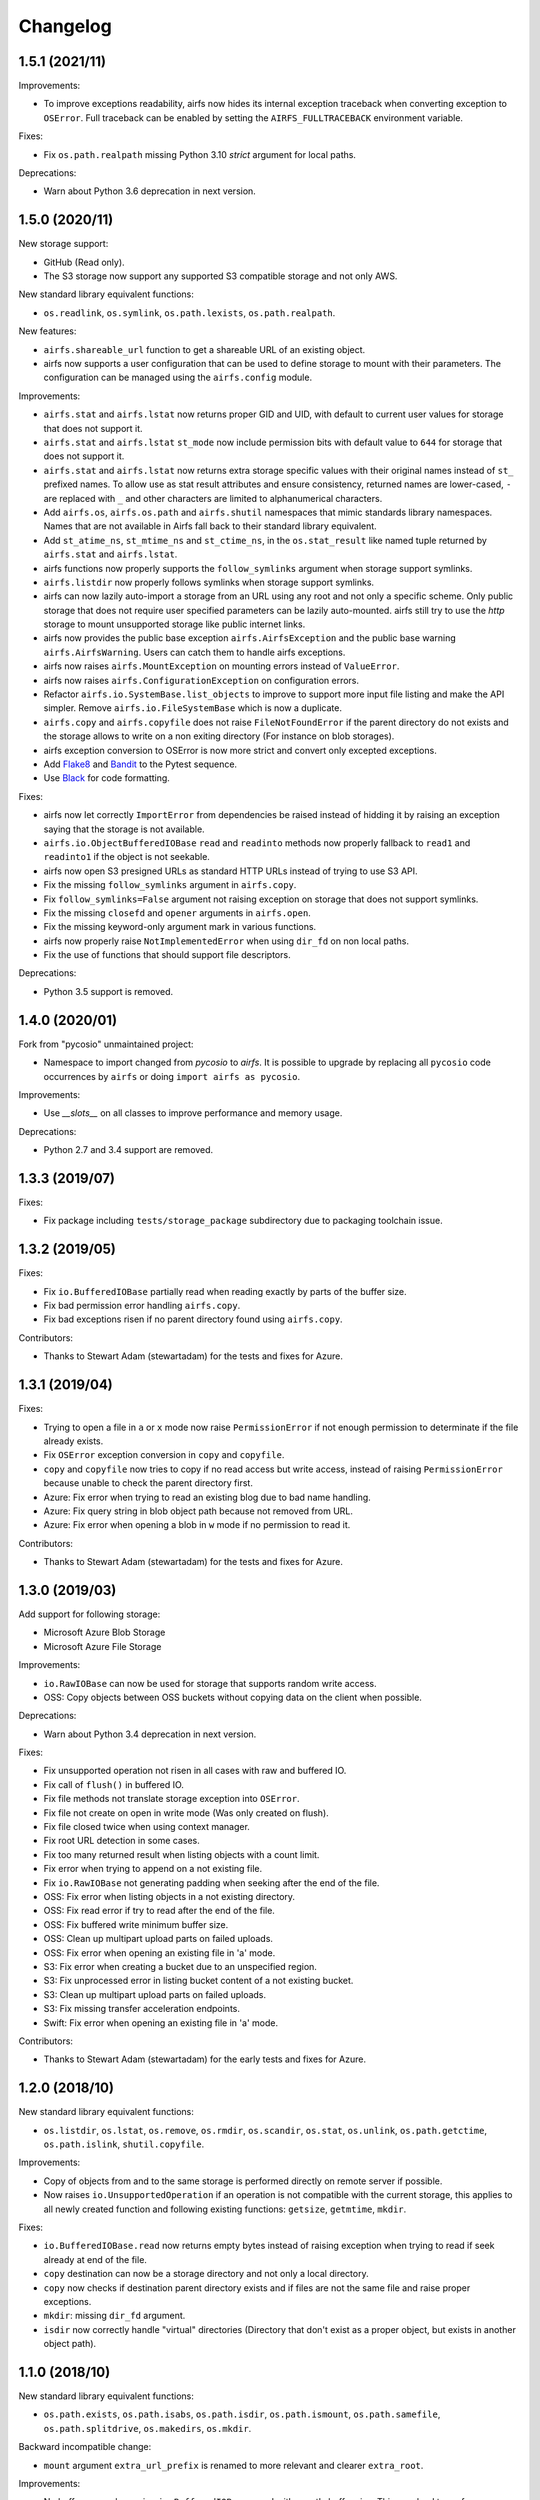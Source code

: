 Changelog
=========

1.5.1 (2021/11)
---------------

Improvements:

* To improve exceptions readability, airfs now hides its internal exception traceback
  when converting exception to ``OSError``. Full traceback can be enabled by setting the
  ``AIRFS_FULLTRACEBACK`` environment variable.

Fixes:

* Fix ``os.path.realpath`` missing Python 3.10 `strict` argument for local paths.

Deprecations:

* Warn about Python 3.6 deprecation in next version.

1.5.0 (2020/11)
---------------

New storage support:

* GitHub (Read only).
* The S3 storage now support any supported S3 compatible storage and not only AWS.

New standard library equivalent functions:

* ``os.readlink``, ``os.symlink``, ``os.path.lexists``, ``os.path.realpath``.

New features:

* ``airfs.shareable_url`` function to get a shareable URL of an existing object.
* airfs now supports a user configuration that can be used to define storage to
  mount with their parameters. The configuration can be managed using the
  ``airfs.config`` module.

Improvements:

* ``airfs.stat`` and ``airfs.lstat`` now returns proper GID and UID, with default to
  current user values for storage that does not support it.
* ``airfs.stat`` and ``airfs.lstat`` ``st_mode`` now include permission bits with
  default value to ``644`` for storage that does not support it.
* ``airfs.stat`` and ``airfs.lstat`` now returns extra storage specific values with
  their original names instead of ``st_`` prefixed names. To allow use as stat result
  attributes and ensure consistency, returned names are lower-cased, ``-`` are replaced
  with ``_`` and other characters are limited to alphanumerical characters.
* Add ``airfs.os``, ``airfs.os.path`` and ``airfs.shutil`` namespaces that mimic
  standards
  library namespaces. Names that are not available in Airfs fall back to their standard
  library equivalent.
* Add ``st_atime_ns``, ``st_mtime_ns`` and ``st_ctime_ns``, in the ``os.stat_result``
  like named tuple returned by ``airfs.stat`` and ``airfs.lstat``.
* airfs functions now properly supports the ``follow_symlinks`` argument when storage
  support symlinks.
* ``airfs.listdir`` now properly follows symlinks when storage support symlinks.
* airfs can now lazily auto-import a storage from an URL using any root and not only a
  specific scheme. Only public storage that does not require user specified parameters
  can be lazily auto-mounted. airfs still try to use the `http` storage to mount
  unsupported storage like public internet links.
* airfs now provides the public base exception ``airfs.AirfsException`` and the public
  base warning ``airfs.AirfsWarning``. Users can catch them to handle airfs exceptions.
* airfs now raises ``airfs.MountException`` on mounting errors instead of
  ``ValueError``.
* airfs now raises ``airfs.ConfigurationException`` on configuration errors.
* Refactor ``airfs.io.SystemBase.list_objects`` to improve to support more input file
  listing and make the API simpler. Remove ``airfs.io.FileSystemBase`` which is now a
  duplicate.
* ``airfs.copy`` and ``airfs.copyfile`` does not raise ``FileNotFoundError`` if the
  parent directory do not exists and the storage allows to write on a non exiting
  directory (For instance on blob storages).
* airfs exception conversion to OSError is now more strict and convert only excepted
  exceptions.
* Add `Flake8 <https://gitlab.com/pycqa/flake8>`_ and
  `Bandit <https://github.com/PyCQA/bandit>`_ to the Pytest sequence.
* Use `Black <https://github.com/psf/black>`_ for code formatting.

Fixes:

* airfs now let correctly ``ImportError`` from dependencies be raised instead of hidding
  it by raising an exception saying that the storage is not available.
* ``airfs.io.ObjectBufferedIOBase`` ``read`` and ``readinto`` methods now properly
  fallback to ``read1`` and ``readinto1`` if the object is not seekable.
* airfs now open S3 presigned URLs as standard HTTP URLs instead of trying to use S3
  API.
* Fix the missing ``follow_symlinks`` argument in ``airfs.copy``.
* Fix ``follow_symlinks=False`` argument not raising exception on storage that does not
  support symlinks.
* Fix the missing ``closefd`` and ``opener`` arguments in ``airfs.open``.
* Fix the missing keyword-only argument mark in various functions.
* airfs now properly raise ``NotImplementedError`` when using ``dir_fd`` on non local
  paths.
* Fix the use of functions that should support file descriptors.

Deprecations:

* Python 3.5 support is removed.

1.4.0 (2020/01)
---------------

Fork from "pycosio" unmaintained project:

* Namespace to import changed from `pycosio` to `airfs`. It is possible to upgrade by
  replacing all ``pycosio`` code occurrences by ``airfs`` or doing
  ``import airfs as pycosio``.

Improvements:

* Use `__slots__` on all classes to improve performance and memory usage.

Deprecations:

* Python 2.7 and 3.4 support are removed.

1.3.3 (2019/07)
---------------

Fixes:

* Fix package including ``tests/storage_package`` subdirectory due to packaging
  toolchain issue.

1.3.2 (2019/05)
---------------

Fixes:

* Fix ``io.BufferedIOBase`` partially read when reading exactly by parts of the buffer
  size.
* Fix bad permission error handling ``airfs.copy``.
* Fix bad exceptions risen if no parent directory found using ``airfs.copy``.

Contributors:

* Thanks to Stewart Adam (stewartadam) for the tests and fixes for Azure.

1.3.1 (2019/04)
---------------

Fixes:

* Trying to open a file in ``a`` or ``x`` mode now raise ``PermissionError`` if not
  enough permission to determinate if the file already exists.
* Fix ``OSError`` exception conversion in ``copy`` and ``copyfile``.
* ``copy`` and ``copyfile`` now tries to copy if no read access but write access,
  instead of raising ``PermissionError`` because unable to check the parent directory
  first.
* Azure: Fix error when trying to read an existing blog due to bad name handling.
* Azure: Fix query string in blob object path because not removed from URL.
* Azure: Fix error when opening a blob in ``w`` mode if no permission to read it.

Contributors:

* Thanks to Stewart Adam (stewartadam) for the tests and fixes for Azure.

1.3.0 (2019/03)
---------------

Add support for following storage:

* Microsoft Azure Blob Storage
* Microsoft Azure File Storage

Improvements:

* ``io.RawIOBase`` can now be used for storage that supports random write access.
* OSS: Copy objects between OSS buckets without copying data on the client when
  possible.

Deprecations:

* Warn about Python 3.4 deprecation in next version.

Fixes:

* Fix unsupported operation not risen in all cases with raw and buffered IO.
* Fix call of ``flush()`` in buffered IO.
* Fix file methods not translate storage exception into ``OSError``.
* Fix file not create on open in write mode (Was only created on flush).
* Fix file closed twice when using context manager.
* Fix root URL detection in some cases.
* Fix too many returned result when listing objects with a count limit.
* Fix error when trying to append on a not existing file.
* Fix ``io.RawIOBase`` not generating padding when seeking after the end of the file.
* OSS: Fix error when listing objects in a not existing directory.
* OSS: Fix read error if try to read after the end of the file.
* OSS: Fix buffered write minimum buffer size.
* OSS: Clean up multipart upload parts on failed uploads.
* OSS: Fix error when opening an existing file in 'a' mode.
* S3: Fix error when creating a bucket due to an unspecified region.
* S3: Fix unprocessed error in listing bucket content of a not existing bucket.
* S3: Clean up multipart upload parts on failed uploads.
* S3: Fix missing transfer acceleration endpoints.
* Swift: Fix error when opening an existing file in 'a' mode.

Contributors:

* Thanks to Stewart Adam (stewartadam) for the early tests and fixes for Azure.

1.2.0 (2018/10)
---------------

New standard library equivalent functions:

* ``os.listdir``, ``os.lstat``, ``os.remove``, ``os.rmdir``, ``os.scandir``,
  ``os.stat``, ``os.unlink``, ``os.path.getctime``, ``os.path.islink``,
  ``shutil.copyfile``.

Improvements:

* Copy of objects from and to the same storage is performed directly on remote server if
  possible.
* Now raises ``io.UnsupportedOperation`` if an operation is not compatible with the
  current storage, this applies to all newly created function and following existing
  functions: ``getsize``,  ``getmtime``, ``mkdir``.

Fixes:

* ``io.BufferedIOBase.read`` now returns empty bytes instead of raising exception when
  trying to read if seek already at end of the file.
* ``copy`` destination can now be a storage directory and not only a local directory.
* ``copy`` now checks if destination parent directory exists and if files are not the
  same file and raise proper exceptions.
* ``mkdir``: missing ``dir_fd`` argument.
* ``isdir`` now correctly handle "virtual" directories (Directory that don't exist as a
  proper object, but exists in another object path).

1.1.0 (2018/10)
---------------

New standard library equivalent functions:

* ``os.path.exists``, ``os.path.isabs``, ``os.path.isdir``, ``os.path.ismount``,
  ``os.path.samefile``, ``os.path.splitdrive``, ``os.makedirs``, ``os.mkdir``.

Backward incompatible change:

* ``mount`` argument ``extra_url_prefix`` is renamed to more relevant and clearer
  ``extra_root``.

Improvements:

* No buffer copy when using ``io.BufferedIOBase.read`` with exactly buffer size. This
  may lead to performance improvement.
* Minimum packages versions are set in setup based on packages changelog or date.

Fixes:

* ``isfile`` now correctly returns ``False`` when used on a directory.
* ``relpath`` now keeps ending ``/`` on storage path (Directory marker).

1.0.0 (2018/08)
---------------

The first version that implements the core machinery.

Provides storage equivalent functions of:

* ``open`` / ``io.open``, ``shutil.copy``, ``os.path.getmtime``, ``os.path.getsize``,
  ``os.path.isfile``, ``os.path.relpath``.

Provide storage objects abstract classes with the following interfaces:

* ``io.RawIOBase``, ``io.BufferedIOBase``.

Add support for following storage:

* Alibaba Cloud OSS
* AWS S3
* OpenStack Swift

Add read-only generic HTTP/HTTPS objects support.

Known issues
------------

* Append mode doesn't work with ``ObjectBufferedIOBase``.
* Following functions does not follow symlinks yet:

  * For path target and parents directories: ``airfs.rmdir``, ``airfs.samefile``,
    ``airfs.copy``, ``airfs.copypath``.
  * For parent directories: ``airfs.makedirs``, ``airfs.mkdir``, ``airfs.remove``,
    ``airfs.lstat``, ``airfs.lexists``, ``airfs.islink``
